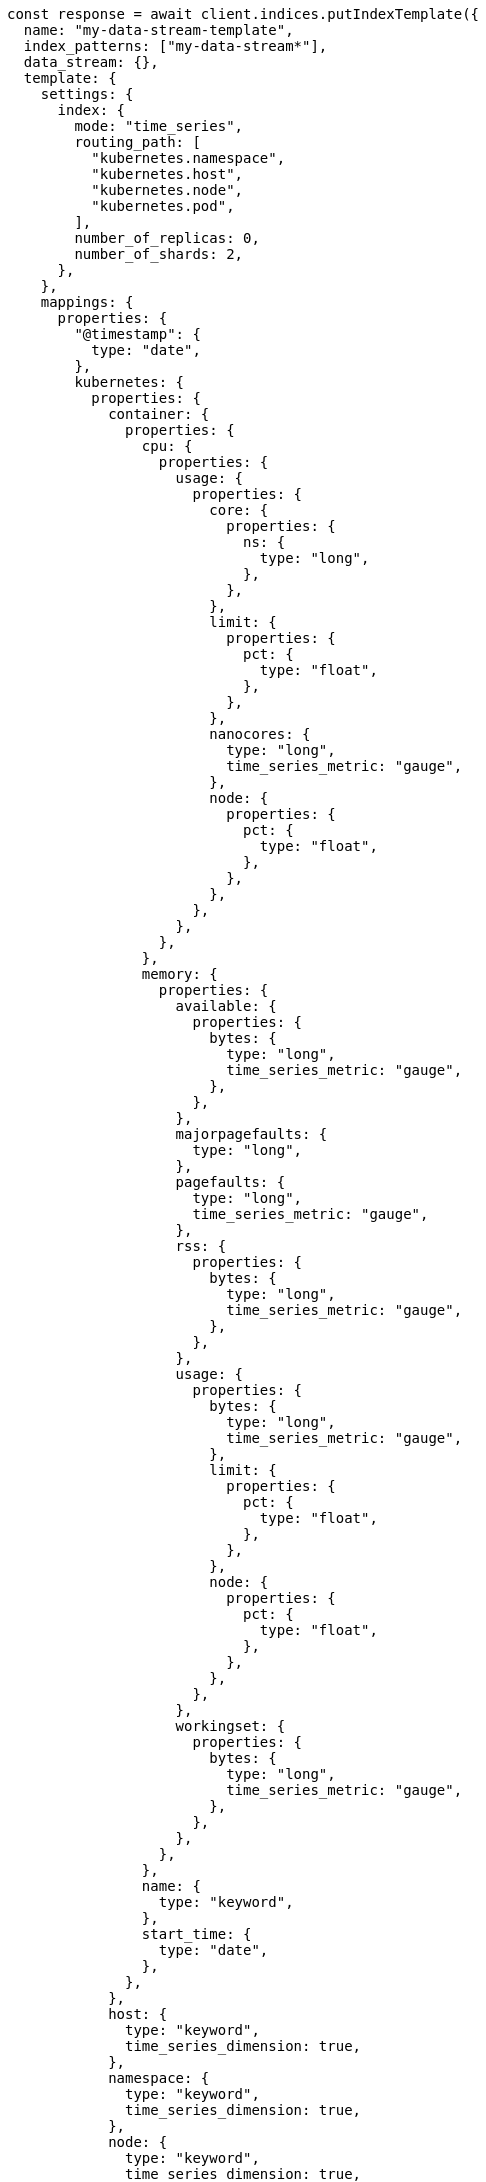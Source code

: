 // This file is autogenerated, DO NOT EDIT
// Use `node scripts/generate-docs-examples.js` to generate the docs examples

[source, js]
----
const response = await client.indices.putIndexTemplate({
  name: "my-data-stream-template",
  index_patterns: ["my-data-stream*"],
  data_stream: {},
  template: {
    settings: {
      index: {
        mode: "time_series",
        routing_path: [
          "kubernetes.namespace",
          "kubernetes.host",
          "kubernetes.node",
          "kubernetes.pod",
        ],
        number_of_replicas: 0,
        number_of_shards: 2,
      },
    },
    mappings: {
      properties: {
        "@timestamp": {
          type: "date",
        },
        kubernetes: {
          properties: {
            container: {
              properties: {
                cpu: {
                  properties: {
                    usage: {
                      properties: {
                        core: {
                          properties: {
                            ns: {
                              type: "long",
                            },
                          },
                        },
                        limit: {
                          properties: {
                            pct: {
                              type: "float",
                            },
                          },
                        },
                        nanocores: {
                          type: "long",
                          time_series_metric: "gauge",
                        },
                        node: {
                          properties: {
                            pct: {
                              type: "float",
                            },
                          },
                        },
                      },
                    },
                  },
                },
                memory: {
                  properties: {
                    available: {
                      properties: {
                        bytes: {
                          type: "long",
                          time_series_metric: "gauge",
                        },
                      },
                    },
                    majorpagefaults: {
                      type: "long",
                    },
                    pagefaults: {
                      type: "long",
                      time_series_metric: "gauge",
                    },
                    rss: {
                      properties: {
                        bytes: {
                          type: "long",
                          time_series_metric: "gauge",
                        },
                      },
                    },
                    usage: {
                      properties: {
                        bytes: {
                          type: "long",
                          time_series_metric: "gauge",
                        },
                        limit: {
                          properties: {
                            pct: {
                              type: "float",
                            },
                          },
                        },
                        node: {
                          properties: {
                            pct: {
                              type: "float",
                            },
                          },
                        },
                      },
                    },
                    workingset: {
                      properties: {
                        bytes: {
                          type: "long",
                          time_series_metric: "gauge",
                        },
                      },
                    },
                  },
                },
                name: {
                  type: "keyword",
                },
                start_time: {
                  type: "date",
                },
              },
            },
            host: {
              type: "keyword",
              time_series_dimension: true,
            },
            namespace: {
              type: "keyword",
              time_series_dimension: true,
            },
            node: {
              type: "keyword",
              time_series_dimension: true,
            },
            pod: {
              type: "keyword",
              time_series_dimension: true,
            },
          },
        },
      },
    },
  },
});
console.log(response);
----
